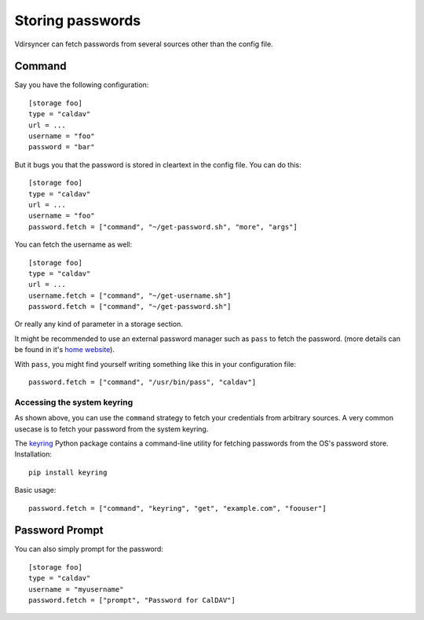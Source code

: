 =================
Storing passwords
=================

.. versionchanged:: 0.7.0

   Password configuration got completely overhauled.

Vdirsyncer can fetch passwords from several sources other than the config file.

Command
=======

Say you have the following configuration::

    [storage foo]
    type = "caldav"
    url = ...
    username = "foo"
    password = "bar"

But it bugs you that the password is stored in cleartext in the config file.
You can do this::

    [storage foo]
    type = "caldav"
    url = ...
    username = "foo"
    password.fetch = ["command", "~/get-password.sh", "more", "args"]

You can fetch the username as well::

    [storage foo]
    type = "caldav"
    url = ...
    username.fetch = ["command", "~/get-username.sh"]
    password.fetch = ["command", "~/get-password.sh"]

Or really any kind of parameter in a storage section.

It might be recommended to use an external password manager such as ``pass``
to fetch the password. (more details can be found in it's `home website`_).

With ``pass``, you might find yourself writing something like this in your
configuration file::

    password.fetch = ["command", "/usr/bin/pass", "caldav"]

.. _`home website`: https://www.passwordstore.org/

Accessing the system keyring
----------------------------

As shown above, you can use the ``command`` strategy to fetch your credentials
from arbitrary sources. A very common usecase is to fetch your password from
the system keyring.

The keyring_ Python package contains a command-line utility for fetching
passwords from the OS's password store. Installation::

    pip install keyring

Basic usage::

    password.fetch = ["command", "keyring", "get", "example.com", "foouser"]
    
.. _keyring: https://github.com/jaraco/keyring/

Password Prompt
===============

You can also simply prompt for the password::

    [storage foo]
    type = "caldav"
    username = "myusername"
    password.fetch = ["prompt", "Password for CalDAV"]
